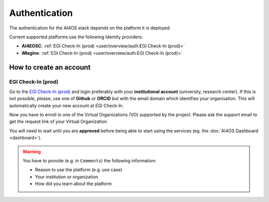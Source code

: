 Authentication
==============

The authentication for the AI4OS stack depends on the platform it is deployed.

Current supported platforms use the following Identity providers:

* **AI4EOSC**: :ref:`EGI Check-In (prod)  <user/overview/auth:EGI Check-In (prod)>`
* **iMagine**: :ref:`EGI Check-In (prod)  <user/overview/auth:EGI Check-In (prod)>`


How to create an account
------------------------

EGI Check-In (prod)
^^^^^^^^^^^^^^^^^^^

Go to the `EGI Check-In (prod) <https://aai.egi.eu/>`__ and login preferably with your
**institutional account** (university, research center).
If this is not possible, please, use one of **Github** or **ORCID** but with the email
domain which identifies your organisation.
This will automatically create your new account at EGI Check-In.

Now you have to enroll in one of the Virtual Organizations (VO) supported by the project.
Please ask the support email to get the request link of your Virtual Organization.

You will need to wait until you are **approved** before being able to start using the
services (eg. the :doc:`AI4OS Dashboard <dashboard>`).

.. warning::
    You have to provide (e.g. in ``Comments``) the following information:

    * Reason to use the platform (e.g. use case)
    * Your institution or organization
    * How did you learn about the platform
